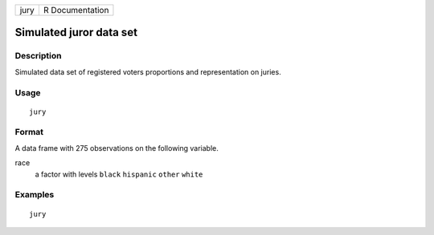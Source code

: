==== ===============
jury R Documentation
==== ===============

Simulated juror data set
------------------------

Description
~~~~~~~~~~~

Simulated data set of registered voters proportions and representation
on juries.

Usage
~~~~~

::

   jury

Format
~~~~~~

A data frame with 275 observations on the following variable.

race
   a factor with levels ``black`` ``hispanic`` ``other`` ``white``

Examples
~~~~~~~~

::



   jury


